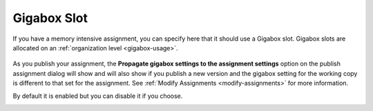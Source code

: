 .. meta::
   :description: Specify that an assignment should use a larger Codio box.


.. _assignment-gigabox:

Gigabox Slot
========================
If you have a memory intensive assignment, you can specify here that it should use a Gigabox slot. Gigabox slots are allocated on an :ref:`organization level <gigabox-usage>`. 

  .. image:: /img/gigaboxassignment.png
     :alt: Setting Giga box usage

As you publish your assignment, the **Propagate gigabox settings to the assignment settings** option on the publish assignment dialog will show and will also show if you publish a new version and the gigabox setting for the working copy is different to that set for the assignment. See :ref:`Modify Assignments <modify-assignments>` for more information.

By default it is enabled but you can disable it if you choose.

.. image:: /img/propagate.png
   :alt: Publish Dialog